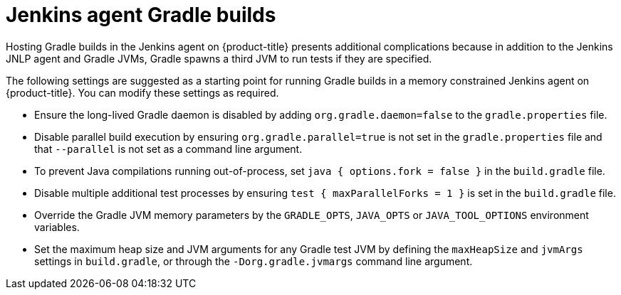 // Module included in the following assemblies:
//
// * images/using_images/images-other-jenkins-agent.adoc

[id="images-other-jenkins-agent-gradle_{context}"]
= Jenkins agent Gradle builds

[role="_abstract"]
Hosting Gradle builds in the Jenkins agent on {product-title} presents additional complications because in addition to the Jenkins JNLP agent and Gradle JVMs, Gradle spawns a third JVM to run tests if they are specified.


The following settings are suggested as a starting point for running Gradle builds in a memory constrained Jenkins agent on {product-title}. You can modify these settings as required.

* Ensure the long-lived Gradle daemon is disabled by adding `org.gradle.daemon=false` to the `gradle.properties` file.
* Disable parallel build execution by ensuring `org.gradle.parallel=true` is not set in the `gradle.properties` file and that `--parallel` is not set as a command line argument.
* To prevent Java compilations running out-of-process, set `java { options.fork = false }` in the `build.gradle` file.
* Disable multiple additional test processes by ensuring `test { maxParallelForks = 1 }` is set in the `build.gradle` file.
* Override the Gradle JVM memory parameters by the `GRADLE_OPTS`, `JAVA_OPTS` or `JAVA_TOOL_OPTIONS` environment variables.
* Set the maximum heap size and JVM arguments for any Gradle test JVM by defining the `maxHeapSize` and `jvmArgs` settings in `build.gradle`, or through the `-Dorg.gradle.jvmargs` command line argument.
